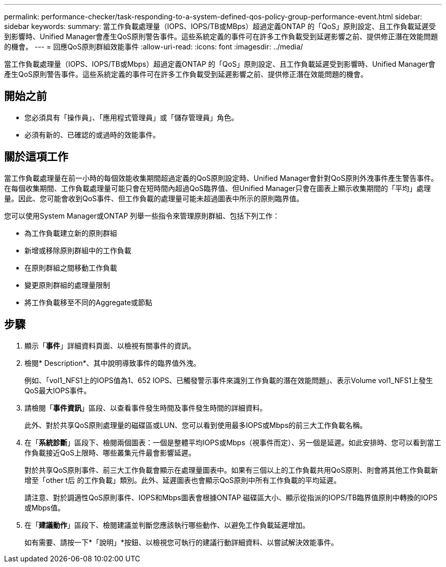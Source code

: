 ---
permalink: performance-checker/task-responding-to-a-system-defined-qos-policy-group-performance-event.html 
sidebar: sidebar 
keywords:  
summary: 當工作負載處理量（IOPS、IOPS/TB或MBps）超過定義ONTAP 的「QoS」原則設定、且工作負載延遲受到影響時、Unified Manager會產生QoS原則警告事件。這些系統定義的事件可在許多工作負載受到延遲影響之前、提供修正潛在效能問題的機會。 
---
= 回應QoS原則群組效能事件
:allow-uri-read: 
:icons: font
:imagesdir: ../media/


[role="lead"]
當工作負載處理量（IOPS、IOPS/TB或Mbps）超過定義ONTAP 的「QoS」原則設定、且工作負載延遲受到影響時、Unified Manager會產生QoS原則警告事件。這些系統定義的事件可在許多工作負載受到延遲影響之前、提供修正潛在效能問題的機會。



== 開始之前

* 您必須具有「操作員」、「應用程式管理員」或「儲存管理員」角色。
* 必須有新的、已確認的或過時的效能事件。




== 關於這項工作

當工作負載處理量在前一小時的每個效能收集期間超過定義的QoS原則設定時、Unified Manager會針對QoS原則外洩事件產生警告事件。在每個收集期間、工作負載處理量可能只會在短時間內超過QoS臨界值、但Unified Manager只會在圖表上顯示收集期間的「平均」處理量。因此、您可能會收到QoS事件、但工作負載的處理量可能未超過圖表中所示的原則臨界值。

您可以使用System Manager或ONTAP 列舉一些指令來管理原則群組、包括下列工作：

* 為工作負載建立新的原則群組
* 新增或移除原則群組中的工作負載
* 在原則群組之間移動工作負載
* 變更原則群組的處理量限制
* 將工作負載移至不同的Aggregate或節點




== 步驟

. 顯示「*事件*」詳細資料頁面、以檢視有關事件的資訊。
. 檢閱* Description*、其中說明導致事件的臨界值外洩。
+
例如、「vol1_NFS1上的IOPS值為1、652 IOPS、已觸發警示事件來識別工作負載的潛在效能問題」、表示Volume vol1_NFS1上發生QoS最大IOPS事件。

. 請檢閱「*事件資訊*」區段、以查看事件發生時間及事件發生時間的詳細資料。
+
此外、對於共享QoS原則處理量的磁碟區或LUN、您可以看到使用最多IOPS或Mbps的前三大工作負載名稱。

. 在「*系統診斷*」區段下、檢閱兩個圖表：一個是整體平均IOPS或Mbps（視事件而定）、另一個是延遲。如此安排時、您可以看到當工作負載接近QoS上限時、哪些叢集元件最會影響延遲。
+
對於共享QoS原則事件、前三大工作負載會顯示在處理量圖表中。如果有三個以上的工作負載共用QoS原則、則會將其他工作負載新增至「other t后 的工作負載」類別。此外、延遲圖表也會顯示QoS原則中所有工作負載的平均延遲。

+
請注意、對於調適性QoS原則事件、IOPS和Mbps圖表會根據ONTAP 磁碟區大小、顯示從指派的IOPS/TB臨界值原則中轉換的IOPS或Mbps值。

. 在「*建議動作*」區段下、檢閱建議並判斷您應該執行哪些動作、以避免工作負載延遲增加。
+
如有需要、請按一下*「說明」*按鈕、以檢視您可執行的建議行動詳細資料、以嘗試解決效能事件。



